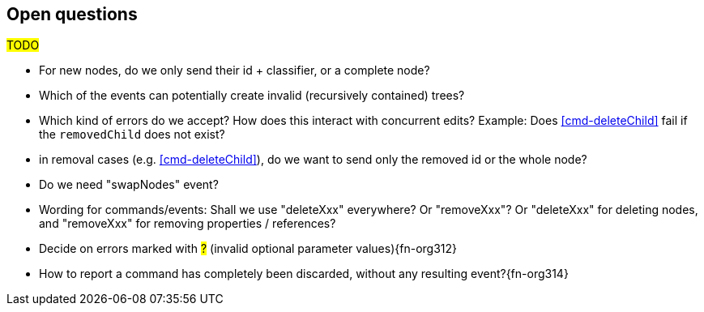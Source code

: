 [[open-questions]]
== Open questions
#TODO#

* For new nodes, do we only send their id + classifier, or a complete node?

* Which of the events can potentially create invalid (recursively contained) trees?

* Which kind of errors do we accept?
How does this interact with concurrent edits?
Example: Does <<cmd-deleteChild>> fail if the `removedChild` does not exist?

* in removal cases (e.g. <<cmd-deleteChild>>), do we want to send only the removed id or the whole node?

* Do we need "swapNodes" event?

* Wording for commands/events: Shall we use "deleteXxx" everywhere? Or "removeXxx"? Or "deleteXxx" for deleting nodes, and "removeXxx" for removing properties / references?

* Decide on errors marked with #?# (invalid optional parameter values){fn-org312}

* How to report a command has completely been discarded, without any resulting event?{fn-org314}